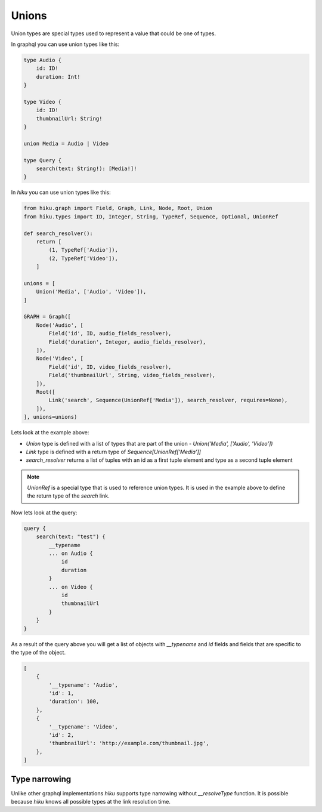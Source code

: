 Unions
======

.. _unions-doc:

Union types are special types used to represent a value that could be one of types.

In graphql you can use union types like this:

.. code-block::

    type Audio {
        id: ID!
        duration: Int!
    }

    type Video {
        id: ID!
        thumbnailUrl: String!
    }

    union Media = Audio | Video

    type Query {
        search(text: String!): [Media!]!
    }


In `hiku` you can use union types like this:

.. code-block:: python

    from hiku.graph import Field, Graph, Link, Node, Root, Union
    from hiku.types import ID, Integer, String, TypeRef, Sequence, Optional, UnionRef

    def search_resolver():
        return [
            (1, TypeRef['Audio']),
            (2, TypeRef['Video']),
        ]

    unions = [
        Union('Media', ['Audio', 'Video']),
    ]

    GRAPH = Graph([
        Node('Audio', [
            Field('id', ID, audio_fields_resolver),
            Field('duration', Integer, audio_fields_resolver),
        ]),
        Node('Video', [
            Field('id', ID, video_fields_resolver),
            Field('thumbnailUrl', String, video_fields_resolver),
        ]),
        Root([
            Link('search', Sequence(UnionRef['Media']), search_resolver, requires=None),
        ]),
    ], unions=unions)

Lets look at the example above:

- `Union` type is defined with a list of types that are part of the union - `Union('Media', ['Audio', 'Video'])`
- `Link` type is defined with a return type of `Sequence[UnionRef['Media']]`
- `search_resolver` returns a list of tuples with an id as a first tuple element and type as a second tuple element

.. note::

    `UnionRef` is a special type that is used to reference union types. It is used in the example above to define
    the return type of the `search` link.

Now lets look at the query:

.. code-block:: python

    query {
        search(text: "test") {
            __typename
            ... on Audio {
                id
                duration
            }
            ... on Video {
                id
                thumbnailUrl
            }
        }
    }

As a result of the query above you will get a list of objects with `__typename` and `id` fields and fields that are specific
to the type of the object.

.. code-block::

    [
        {
            '__typename': 'Audio',
            'id': 1,
            'duration': 100,
        },
        {
            '__typename': 'Video',
            'id': 2,
            'thumbnailUrl': 'http://example.com/thumbnail.jpg',
        },
    ]

Type narrowing
--------------

Unlike other graphql implementations `hiku` supports type narrowing without
`__resolveType` function. It is possible because `hiku` knows all possible types
at the link resolution time.